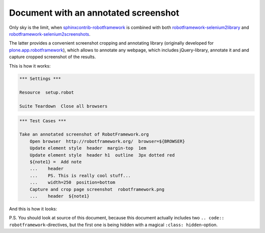 Document with an annotated screenshot
=====================================

Only sky is the limit, when `sphinxcontrib-robotframework`_ is combined with
both `robotframework-selenium2library`_ and
`robotframework-selenium2screenshots`_.

The latter provides a convenient screenshot cropping and annotating library
(originally developed for `plone.app.robotframework`_), which allows to
annotate any webpage, which includes jQuery-library, annotate it and and
capture cropped screenshot of the results.

This is how it works:

.. code:: robotframework
   :class: hidden

   *** Settings ***

   Resource  setup.robot

   Suite Teardown  Close all browsers

.. code:: robotframework

   *** Test Cases ***

   Take an annotated screenshot of RobotFramework.org
       Open browser  http://robotframework.org/  browser=${BROWSER}
       Update element style  header  margin-top  1em
       Update element style  header h1  outline  3px dotted red
       ${note1} =  Add note
       ...    header
       ...    PS. This is really cool stuff...
       ...    width=250  position=bottom
       Capture and crop page screenshot  robotframework.png
       ...    header  ${note1}

And this is how it looks:

.. image:: robotframework.png
   :width: 600

P.S. You should look at source of this document, because this document
actually includes two ``.. code:: robotframework``-directives, but the first
one is being hidden with a magical ``:class: hidden``-option.

.. robotframework::
   :creates: robotframework.png

.. Links:
.. _sphinxcontrib-robotframework:
   http://pypi.python.org/pypi/sphinxcontrib-robotframework
.. _robotframework-selenium2library:
   http://pypi.python.org/pypi/robotframework-selenium2library
.. _robotframework-selenium2screenshots:
   http://pypi.python.org/pypi/robotframework-selenium2screenshots
.. _plone.app.robotframework:
   http://pypi.python.org/pypi/plone.app.robotframework
